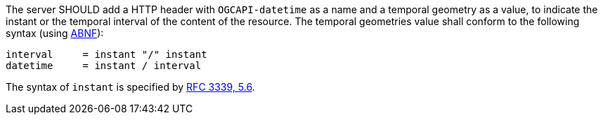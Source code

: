 [[rec_datetime_actual-datetime]]
////
[width="90%",cols="2,6a"]
|===
^|*Recommendation {counter:rec-id}* |*/rec/datetime/actual-datetime*
^|A |The server SHOULD add a HTTP header with `OGCAPI-datetime` as a name and a temporal geometry as a value, to indicate the instant or the temporal interval of the content of the resource. The temporal geometries value shall conform to the following syntax (using link:https://tools.ietf.org/html/rfc5234[ABNF]):

[source]
----
interval     = instant "/" instant
datetime     = instant / interval
----

The syntax of `instant` is specified by link:https://tools.ietf.org/html/rfc3339#section-5.6[RFC 3339, 5.6].
|===
////

[recommendation,label="/rec/actual-datetime",identifier="/rec/actual-datetime"]
====

[.component,class=part]
--
The server SHOULD add a HTTP header with `OGCAPI-datetime` as a name and a temporal geometry as a value, to indicate the instant or the temporal interval of the content of the resource. The temporal geometries value shall conform to the following syntax (using link:https://tools.ietf.org/html/rfc5234[ABNF]):

[source]
----
interval     = instant "/" instant
datetime     = instant / interval
----

The syntax of `instant` is specified by link:https://tools.ietf.org/html/rfc3339#section-5.6[RFC 3339, 5.6].
--
====
